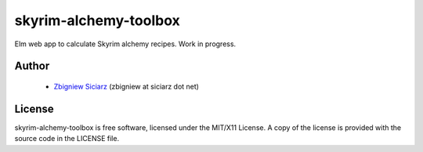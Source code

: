 ======================
skyrim-alchemy-toolbox
======================

Elm web app to calculate Skyrim alchemy recipes. Work in progress.

Author
------

 * `Zbigniew Siciarz <https://siciarz.net>`_ (zbigniew at siciarz dot net)

License
-------

skyrim-alchemy-toolbox is free software, licensed under the MIT/X11 License. A copy of
the license is provided with the source code in the LICENSE file.
